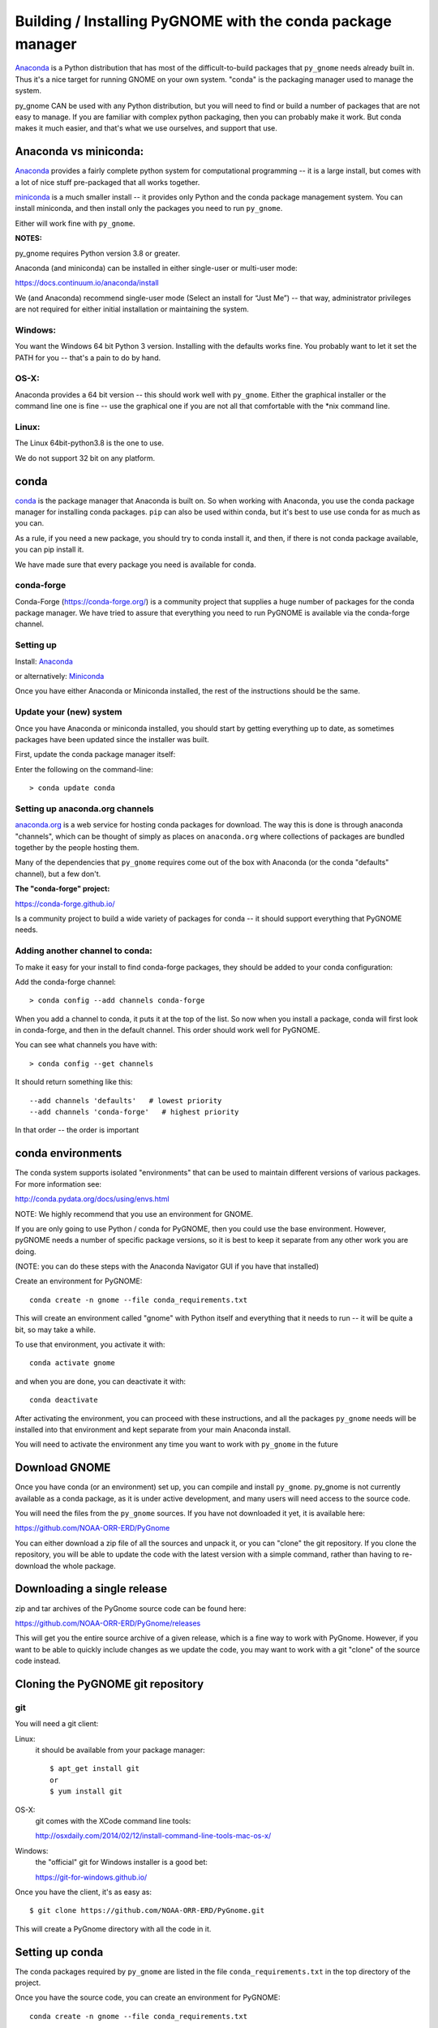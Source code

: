 

Building / Installing PyGNOME with the conda package manager
==========================================================

`Anaconda <https://store.continuum.io/cshop/anaconda/>`__ is a Python
distribution that has most of the difficult-to-build packages that
``py_gnome`` needs already built in. Thus it's a nice target for running
GNOME on your own system. "conda" is the packaging manager used to manage the system.

py_gnome CAN be used with any Python distribution, but you will need to find or build a number of packages that are not easy to manage. If you are familiar with complex python packaging, then you can probably make it work. But conda makes it much easier, and that's what we use ourselves, and support that use.

Anaconda vs miniconda:
----------------------

`Anaconda <https://store.continuum.io/cshop/anaconda/>`__ provides a fairly complete python system for computational programming -- it is a large install, but comes with a lot of nice stuff pre-packaged that all works together.

`miniconda <http://conda.pydata.org/miniconda.html>`__ is a much smaller install -- it provides only Python and the conda package management system. You can install miniconda, and then install only the packages you need to run ``py_gnome``.

Either will work fine with ``py_gnome``.

**NOTES:**

py_gnome requires Python version 3.8 or greater.

Anaconda (and miniconda) can be installed in either single-user or multi-user mode:

https://docs.continuum.io/anaconda/install

We (and Anaconda) recommend single-user mode (Select an install for “Just Me”) -- that way, administrator privileges are not required for either initial installation or maintaining the system.

Windows:
........

You want the Windows 64 bit Python 3 version. Installing with the
defaults works fine. You probably want to let it set the PATH for you --
that's a pain to do by hand.


OS-X:
.....

Anaconda provides a 64 bit version -- this should work well with
``py_gnome``. Either the graphical installer or the command line one is
fine -- use the graphical one if you are not all that comfortable with
the \*nix command line.

Linux:
......

The Linux 64bit-python3.8 is the one to use.

We do not support 32 bit on any platform.

conda
-----

`conda <http://conda.pydata.org/docs/intro.html>`__ is the package
manager that Anaconda is built on. So when working with Anaconda, you
use the conda package manager for installing conda packages. ``pip``
can also be used within conda, but it's best to use use conda for as much as you can.

As a rule, if you need a new package, you should try to conda install it, and then, if there is not conda package available, you can pip install it.

We have made sure that every package you need is available for conda.

conda-forge
...........

Conda-Forge (https://conda-forge.org/) is a community  project that supplies a huge number of packages for the conda package manager. We have tried to assure that everything you need to run PyGNOME is available via the conda-forge channel.

Setting up
..........

Install: `Anaconda <https://www.continuum.io/downloads>`__

or alternatively: `Miniconda <http://conda.pydata.org/miniconda.html>`__

Once you have either Anaconda or Miniconda installed, the rest of the
instructions should be the same.


Update your (new) system
........................

Once you have Anaconda or miniconda installed, you should start by
getting everything up to date, as sometimes packages have been updated
since the installer was built.

First, update the conda package manager itself:

Enter the following on the command-line::

    > conda update conda

Setting up anaconda.org channels
................................

`anaconda.org <http://anaconda.org>`__ is a web service for hosting conda packages for download. The way this is done is through
anaconda "channels", which can be thought of simply as places on
``anaconda.org`` where collections of packages are bundled together by the
people hosting them.

Many of the dependencies that ``py_gnome`` requires come out of the box
with Anaconda (or the conda "defaults" channel), but a few don't.

**The "conda-forge" project:**

https://conda-forge.github.io/

Is a community project to build a wide variety of packages for conda --
it should support everything that PyGNOME needs.


Adding another channel to conda:
................................

To make it easy for your install to find conda-forge packages, they should be added to your conda configuration:

Add the conda-forge channel::

    > conda config --add channels conda-forge

When you add a channel to conda, it puts it at the top of the list.
So now when you install a package, conda will first look in conda-forge,
and then in the default channel. This order should work well for PyGNOME.

You can see what channels you have with::

    > conda config --get channels

It should return something like this::

    --add channels 'defaults'   # lowest priority
    --add channels 'conda-forge'   # highest priority

In that order -- the order is important

conda environments
------------------

The conda system supports isolated "environments" that can be used to
maintain different versions of various packages. For more information
see:

http://conda.pydata.org/docs/using/envs.html

NOTE: We highly recommend that you use an environment for GNOME.

If you are only going to use Python / conda for PyGNOME, then you could use the base environment. However, pyGNOME needs a number of specific package versions, so it is best to keep it separate from any other work you are doing.

(NOTE: you can do these steps with the Anaconda Navigator GUI if you have that installed)

Create an environment for PyGNOME::

    conda create -n gnome --file conda_requirements.txt

This will create an environment called "gnome" with Python itself and everything that it needs to run -- it will be quite a bit, so may take a while.

To use that environment, you activate it with::

    conda activate gnome


and when you are done, you can deactivate it with::

    conda deactivate


After activating the environment, you can proceed with these instructions,
and all the packages ``py_gnome`` needs will be installed into that environment and kept separate from your main Anaconda install.

You will need to activate the environment any time you want to work with
``py_gnome`` in the future


Download GNOME
--------------

Once you have conda (or an environment) set up, you can compile and install ``py_gnome``. py_gnome is not currently available as a conda package, as it is under active development, and many users will need access to the source code.

You will need the files from the ``py_gnome`` sources. If you
have not downloaded it yet, it is available here:

https://github.com/NOAA-ORR-ERD/PyGnome

You can either download a zip file of all the sources and unpack it, or
you can "clone" the git repository. If you clone the repository, you will
be able to update the code with the latest version with a simple command,
rather than having to re-download the whole package.


Downloading a single release
----------------------------

zip and tar archives of the PyGnome source code can be found here:

https://github.com/NOAA-ORR-ERD/PyGnome/releases

This will get you the entire source archive of a given release, which is a fine way to work with PyGnome. However, if you want to be able to quickly include changes as we update the code, you may want to work with a git "clone" of the source code instead.

Cloning the PyGNOME git repository
----------------------------------


git
...

You will need a git client:

Linux:
  it should be available from your package manager::

    $ apt_get install git
    or
    $ yum install git

OS-X:
  git comes with the XCode command line tools:

  http://osxdaily.com/2014/02/12/install-command-line-tools-mac-os-x/

Windows:
  the "official" git for Windows installer is a good bet:

  https://git-for-windows.github.io/

Once you have the client, it's as easy as::

  $ git clone https://github.com/NOAA-ORR-ERD/PyGnome.git

This will create a PyGnome directory with all the code in it.


Setting up conda
----------------

The conda packages required by ``py_gnome`` are listed in the file
``conda_requirements.txt`` in the top directory of the project.

Once you have the source code, you can create an environment for PyGNOME::

    conda create -n gnome --file conda_requirements.txt

This will create an environment called "gnome" with Python itself and everything that it needs to run -- it will be quite a bit, so may take a while.

To use that environment, you activate it with::

    conda activate gnome

and when you are done, you can deactivate it with::

    conda deactivate

If you don't want to create and environment (Or already have one), you can install what ``py_gnome`` needs into an existing environment:

::

    > cd PyGnome  # or wherever you put the PyGnome project
    > conda install --file conda_requirements.txt


This should install all the packages required by ``py_gnome``.

(make sure you are in the correct conda environment, and you have the
conda-forge channel enabled.)

If installing conda_requirements.txt fails:
...........................................

If you get an error about a particular package not being able to be installed, then conda will not install ANY of the packages in the file. We try hard to make sure everything is available on conda-forge. If however, a package of that particular version is missing, you can try:

Edit the conda_requirements.txt file and comment out the offending package by putting a "#" at the start of the line::

    ...
    scipy>=0.17
    py_gd>=0.1.5
    # libgd>=2.2.2
    gsw>=3.0.3
    ...

That will disable that particular package, and hopefully everything else will install.

You can then try installing the offending package without a version specification::

    > conda install libgd

And it may work for you.


The Oil Library
---------------

If you want to use py_gnome with "real oil", rather than inert particles, you will need NOAA's OilLibrary package:

https://github.com/NOAA-ORR-ERD/OilLibrary

This is under active development along with ``py_gnome``, so you are best off downloading the sources from gitHub and installing it from source -- similar to ``py_gnome``.
The latest releases (of the same branch) of each should be compatible.

cloning the repository ::

  $ git clone https://github.com/NOAA-ORR-ERD/OilLibrary.git

Installing its dependencies::

  $ cd OilLibrary
  $ conda install --file conda_requirements.txt


Installing the package::

  $ python setup.py install

(or `python setup.py develop` to get an "editable" version)

(you may get a lot of INFO and WARNNG messages as the oil library database is built)

Testing the oil_library install::

  $ pytest --pyargs oil_library

(you may need to ``conda install pytest`` to get that command)

you should see something like::

  ================================= 87 passed in 0.88 seconds ===============================

when done.

Compilers
---------

To build ``py_gnome``, you will need a C/C++ compiler. The procedure for
getting the compiler tools varies with the platform you are on.

OS-X
....

The system compiler for OS-X is XCode. It can be installed from the App
Store.

*Note: it is a HUGE download.*

[you may be able to install only the command line tools -- Apple keeps changing its mind]

After installing XCode, you still need to install the "Command Line
Tools".  XCode includes a new "Downloads" preference pane to install
optional components such as command line tools, and previous iOS
Simulators.

**NOTE:** This may be slightly different on different versions of OS-X
and XCode -- google is your friend.

To install the XCode command line tools: - Start XCode from the
launchpad - Click the "XCode" dropdown menu button in the top left of
the screen near the Apple logo - Click "Preferences", then click
"Downloads". - Command Line Tools should be one of the downloadable
items, and there should be an install button for that item. Click to
install.

Once the command line tools are installed, you should be able to build
``py_gnome`` as described below.


Windows
.......

For compiling python extensions on Windows with python3 it is best to use the

Microsoft the Visual Studio 2019 Build Tools. They should be available here:

https://visualstudio.microsoft.com/downloads/

The free "Community" version should be fine.


Linux
.....

Linux uses the GNU gcc compiler. If it is not already installed on your
system, use your system package manager to get it.

-  apt for Ubuntu and Linux Mint
-  rpm for Red Hat
-  dpkg for Debian
-  yum for CentOS
-  ??? for other distros

Building ``py_gnome``
.....................

At this point you should have all the necessary third-party
tools in place.

Right now, you'll need to build ``py_gnome`` from source.

And it is probably best to build a "develop" target for your ``py_gnome`` package if you plan on developing or debugging the ``py_gnome`` source code
(or updating the source code from gitHub).

Building the "develop" target allows changes in the python code
to be immediately available in your python environment without re-installing.

Of course if you plan on simply using the package, you may certainly
build with the "install" target. Just keep in mind that any updates to
the project will need to be rebuilt and re-installed in order for
changes to take effect.

There are a number of options for building:

::
    > python setup.py develop

builds and installs the gnome module development target.

::

    > python setup.py cleanall

cleans files generated by the build as well as files auto-generated by
cython. It is a good idea to run ``cleanall`` after updating from the
gitHub repo -- particularly if strange errors are occurring.

You will need to re-run ``develop`` or ``install`` after running ``cleanall``


Testing ``py_gnome``
--------------------

We have an extensive set of unit and functional tests to make sure that
``py_gnome`` is working properly.

To run the tests::

    > cd PyGnome/py_gnome/tests/unit_tests
    > py.test

and if those pass, you can run::

    > py.test --runslow

which will run some more tests, some of which take a while to run.

Note that the tests will try to auto-download some data files. If you
are not on the internet, this will fail. And of course if you have a
slow connection, these files could take a while to download. Once the
tests are run once, the downloaded files are cached for future test
runs.

What if some tests fail?
........................

We do our best to keep all tests passing on release versions of the package. But sometimes tests will fail due to the setup of the machine they are being run on -- package versions, etc. So the first thing to do is to make ure you have installed the dependencies as specified.

But ``gnome`` is large package -- hardly anyone is going to use all of it. So while we'd like all tests to pass, a given test failure may not be an issue for any given use case. It's a bit hard to know whether a given test failure will affect your use case, but if you look at the name of the tests that fail, you might get a hint. For example, if any of the tests fail under ``test_weathering``, and you are not doing and oil weathing modeling, you don't need to worry about it.

In any case, you can try to run your use case, and see what happens.


Running scripts
---------------

There are some example scripts in the ``scripts`` directory. You should be able to run these scripts in the same way as any Python script (with an IDE such as Spyder or PyCharm, or at the command line).

To run a script on the command line:

::

    cd py_gnome/scripts
    cd script_boston

as an example -- there are quite a few.

If you are using a conda environment:

    source activate gnome

or on Windows::

    activate gnome

Run the script::

    python script_boston.py

Each of the scripts exercises different features of py_gnome -- they are hopefully well commented to see how they work.





